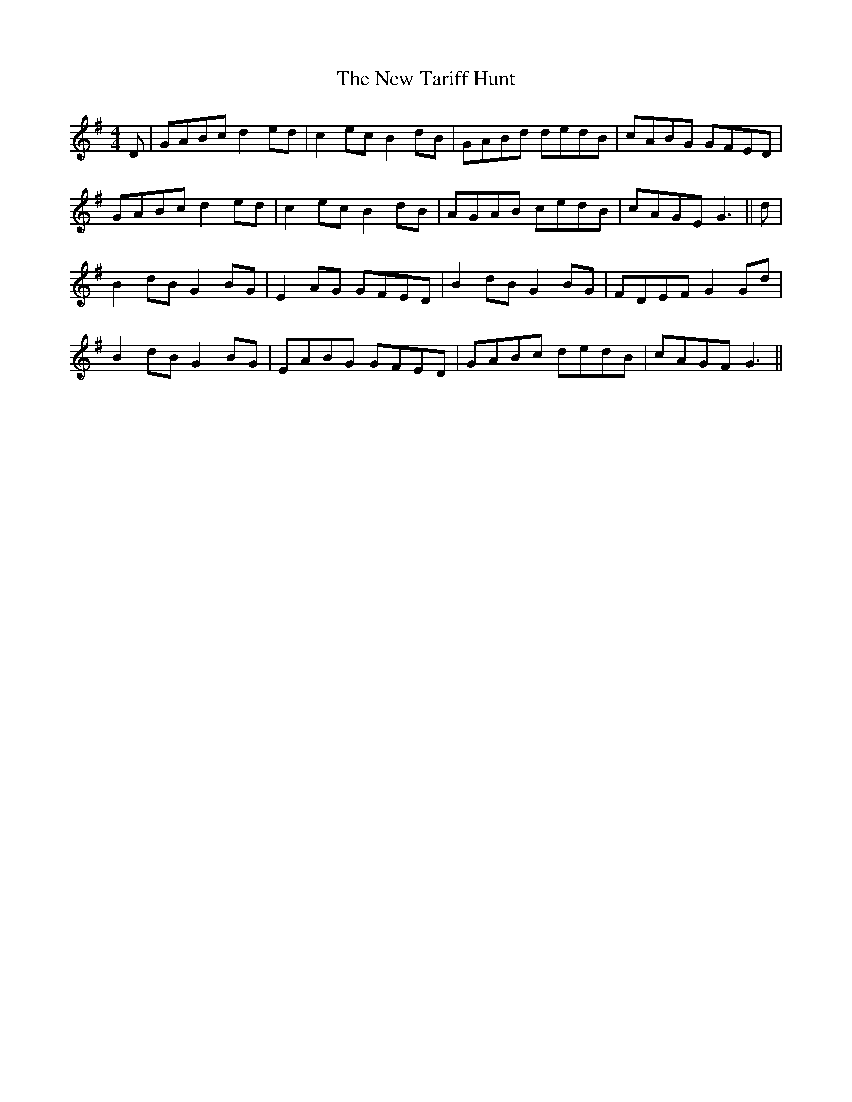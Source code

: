 X: 29305
T: New Tariff Hunt, The
R: reel
M: 4/4
K: Gmajor
D|GABc d2 ed|c2 ec B2 dB|GABd dedB|cABG GFED|
GABc d2 ed|c2 ec B2 dB|AGAB cedB|cAGE G3||d|
B2 dB G2 BG|E2 AG GFED|B2 dB G2 BG|FDEF G2 Gd|
B2 dB G2 BG|EABG GFED|GABc dedB|cAGF G3||

